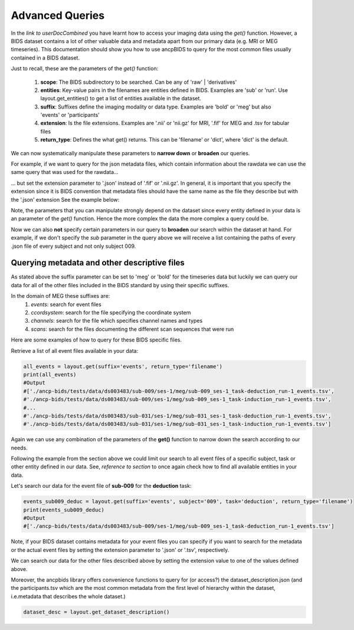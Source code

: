 """""""""""""""""""""""""""""""
Advanced Queries
"""""""""""""""""""""""""""""""

In the *link to userDocCombined* you have learnt how to access your imaging data using the
*get()* function. However, a BIDS dataset contains a lot of other valuable data and metadata
apart from our primary data (e.g. MRI or MEG timeseries). This documentation should show you how to use ancpBIDS
to query for the most common files usually contained in a BIDS dataset.

Just to recall, these are the parameters of the *get()* function:

    1. **scope**: The BIDS subdirectory to be searched. Can be any of 'raw' | 'derivatives'
    2. **entities**: Key-value pairs in the filenames are entities defined in BIDS. Examples are 'sub' or 'run'. Use layout.get_entities() to get a list of entities available in the dataset.
    3. **suffix**: Suffixes define the imaging modality or data type. Examples are 'bold' or 'meg' but also 'events' or 'participants'
    4. **extension**: Is the file extensions. Examples are '.nii' or 'nii.gz' for MRI, '.fif' for MEG and .tsv for tabular files
    5. **return_type**: Defines the what get() returns. This can be 'filename' or 'dict', where 'dict' is the default.

We can now systematically manipulate these parameters to **narrow down** or **broaden**
our queries.

For example, if we want to query for the json metadata files, which contain information about the
rawdata we can use the same query that was used for the rawdata...

.. tab:: MRI

    .. code-block:: python

        bold_files = layout.get(scope='raw',
                            return_type='filename',
                            suffix='bold',
                            extension='.nii.gz',
                            sub='03',
                            task='mixedgamblestask',
                            run=["01", "02"])
        print(*bold_files, sep='\n')


.. tab:: MEG

    .. code-block:: python

        meg_timeseries_files = layout.get(scope='raw',
                            return_type='filename',
                            suffix='meg',
                            extension='.fif',
                            sub='009',
                            task=['induction','deduction'])
        print(*meg_timeseries, sep='\n')


... but set the extension parameter to '.json' instead of '.fif' or '.nii.gz'. In general, it is important that you specify the extension since
it is BIDS convention that metadata files should have the same name as the file they describe but with the '.json' extension
See the example below:

.. tab:: MRI

    .. code-block:: python

        bold_files = layout.get(scope='raw',
                            return_type='filename',
                            suffix='bold',
                            extension='.json',
                            sub='03',
                            task='mixedgamblestask',
                            run=["01", "02"])
        print(*bold_files, sep='\n')

.. tab:: MEG

    .. code-block:: python

        meg_timeseries_files = layout.get(scope='raw',
                            return_type='filename',
                            suffix='meg',
                            extension='.json',
                            sub='009',
                            task=['induction','deduction'])
        print(*meg_timeseries, sep='\n')
        #Output:
        #./
        #/Users/*yourUserName*/.ancp-bids/datasets/ds003483/sub-009/ses-1/meg/sub-009_ses-1_task-deduction_run-1_meg.json
        #/Users/*yourUserName*/.ancp-bids/datasets/ds003483/sub-009/ses-1/meg/sub-009_ses-1_task-induction_run-1_meg.json

Note, the parameters that you can manipulate strongly depend on the dataset since every entity defined in your data
is an parameter of the *get()* function. Hence the more complex the data the more complex a query could be.

Now we can also **not** specify certain parameters in our query to **broaden** our search
within the dataset at hand. For example, if we don't specify the *sub* parameter in the query above we will
receive a list containing the paths of every .json file of every subject and not only subject 009.


.. tab:: MRI

    .. code-block:: python

        bold_json_files = layout.get(scope='raw',
                            return_type='filename',
                            suffix='bold',
                            extension='.nii.gz',
                            task='mixedgamblestask',
                            run=["01", "02"])
        print(*bold_files, sep='\n')

.. tab:: MEG

    .. code-block:: python

        meg_timeseries_json_files = layout.get(scope='raw',
                            return_type='filename',
                            suffix='meg',
                            extension='.fif',
                            task=['induction','deduction'])
        print(*meg_timeseries, sep='\n')
        #Output:






Querying metadata and other descriptive files
______________________________________________

As stated above the suffix parameter can be set to 'meg' or 'bold' for the timeseries data but luckily we can query our data for all of the
other files included in the BIDS standard by using their specific suffixes.

In the domain of MEG these suffixes are:
    1. `events`: search for event files
    2. `ccordsystem`: search for the file specifying the coordinate system
    3. `channels`: search for the file which specifies channel names and types
    4. `scans`: search for the files documenting the different scan sequences that were run

Here are some examples of how to query for these BIDS specific files.

Retrieve a list of all event files available in your data:

.. code-block:: python

    all_events = layout.get(suffix='events', return_type='filename')
    print(all_events)
    #Output
    #['./ancp-bids/tests/data/ds003483/sub-009/ses-1/meg/sub-009_ses-1_task-deduction_run-1_events.tsv',
    #'./ancp-bids/tests/data/ds003483/sub-009/ses-1/meg/sub-009_ses-1_task-induction_run-1_events.tsv',
    #...
    #'./ancp-bids/tests/data/ds003483/sub-031/ses-1/meg/sub-031_ses-1_task-deduction_run-1_events.tsv',
    #'./ancp-bids/tests/data/ds003483/sub-031/ses-1/meg/sub-031_ses-1_task-induction_run-1_events.tsv']
Again we can use any combination of the parameters of the **get()** function to narrow down the search according
to our needs.

Following the example from the section above we could limit our search to all event files of a specific subject,
task or other entity defined in our data. See, *reference to section* to once again check how to find all available entities in your data.

Let's search our data for the event file of **sub-009** for the **deduction** task:

.. code-block:: python

    events_sub009_deduc = layout.get(suffix='events', subject='009', task='deduction', return_type='filename')
    print(events_sub009_deduc)
    #Output
    #['./ancp-bids/tests/data/ds003483/sub-009/ses-1/meg/sub-009_ses-1_task-deduction_run-1_events.tsv']
Note, if your BIDS dataset contains metadata for your event files you can specify if you want to search
for the metadata or the actual event files by setting the extension parameter to '.json' or '.tsv', respectively.

We can search our data for the other files described above by setting the extension value to one
of the values defined above.

Moreover, the ancpbids library offers convenience functions to query for (or access?)
the dataset_description.json (and the participants.tsv which are the most common metadata
from the first level of hierarchy within the dataset, i.e.metadata that describes the whole dataset.)

.. code-block:: python

    dataset_desc = layout.get_dataset_description()





